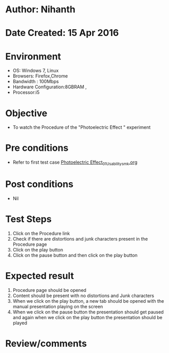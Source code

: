 * Author: Nihanth
* Date Created: 15 Apr 2016
* Environment
  - OS: Windows 7, Linux
  - Browsers: Firefox,Chrome
  - Bandwidth : 100Mbps
  - Hardware Configuration:8GBRAM , 
  - Processor:i5

* Objective
  - To watch the Procedure of the "Photoelectric Effect " experiment

* Pre conditions
  - Refer to first test case [[https://github.com/Virtual-Labs/physical-sciences-iiith/blob/master/test-cases/integration_test-cases/Photoelectric Effect/Photoelectric Effect_01_Usability_smk.org][Photoelectric Effect_01_Usability_smk.org]]

* Post conditions
  - Nil
* Test Steps
  1. Click on the Procedure link 
  2. Check if there are distortions and junk characters present in the Procedure page
  3. Click on the play button
  4. Click on the pause button and then click on the play button

* Expected result
  1. Procedure page should be opened
  2. Content should be present with no distortions and Junk characters
  3. When we click on the play button, a new tab should be opened with the manual presentation playing on the screen
  4. When we click on the pause button the presentation should get paused and again when we click on the play button the presentation should be played

* Review/comments


